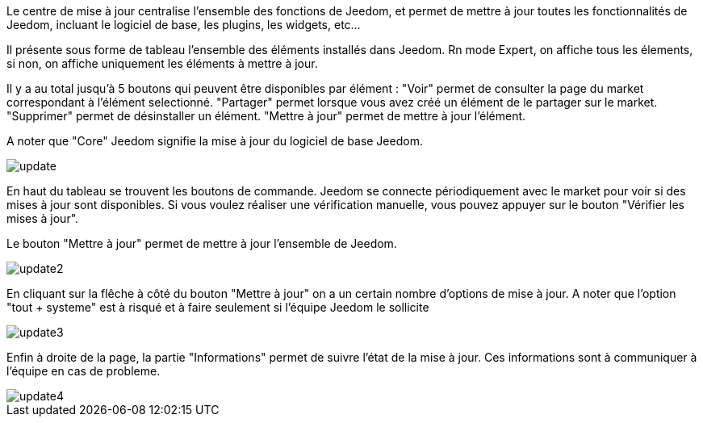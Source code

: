 Le centre de mise à jour centralise l'ensemble des fonctions de Jeedom, et permet de mettre à jour toutes les fonctionnalités de Jeedom, incluant le logiciel de base, les plugins, les widgets, etc...

Il présente sous forme de tableau l'ensemble des éléments installés dans Jeedom. Rn mode Expert, on affiche tous les élements, 
si non, on affiche uniquement les éléments à mettre à jour.

Il y a au total jusqu'à 5 boutons qui peuvent être disponibles par élément :
"Voir" permet de consulter la page du market correspondant à l'élément selectionné.
"Partager" permet lorsque vous avez créé un élément de le partager sur le market.
"Supprimer" permet de désinstaller un élément.
"Mettre à jour" permet de mettre à jour l'élément.

A noter que "Core" Jeedom signifie la mise à jour du logiciel de base Jeedom.

image::../images/update.JPG[]

En haut du tableau se trouvent les boutons de commande. Jeedom se connecte périodiquement avec le market 
pour voir si des mises à jour sont disponibles. Si vous voulez réaliser une vérification manuelle, 
vous pouvez appuyer sur le bouton "Vérifier les mises à jour".

Le bouton "Mettre à jour" permet de mettre à jour l'ensemble de Jeedom.

image::../images/update2.png[]

En cliquant sur la flêche à côté du bouton "Mettre à jour" on a un certain nombre d'options de mise à jour.
A noter que l'option "tout + systeme" est à risqué et à faire seulement si l'équipe Jeedom le sollicite

image::../images/update3.png[]

Enfin à droite de la page, la partie "Informations" permet de suivre l'état de la mise à jour.
Ces informations sont à communiquer à l'équipe en cas de probleme.

image::../images/update4.png[]

